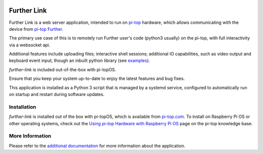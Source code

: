 .. image:: https://img.shields.io/github/v/tag/pi-top/Further-Link
    :target: https://github.com/pi-top/Further-Link/tags
    :alt: GitHub tag (latest by date)

.. image:: https://img.shields.io/github/v/release/pi-top/Further-Link
    :target: https://github.com/pi-top/Further-Link/releases
    :alt: GitHub release (latest by date)

.. image:: https://img.shields.io/github/workflow/status/pi-top/Further-Link/Run%20Tests%20and%20Upload%20Coverage%20Report
    :target: https://github.com/pi-top/Further-Link/actions?query=workflow%3A%22Run+Tests+and+Upload+Coverage+Report%22+branch%3Amaster
    :alt: GitHub Workflow Status

.. image:: https://img.shields.io/codecov/c/gh/pi-top/Further-Link?token=hfbgB9Got4
    :target: https://app.codecov.io/gh/pi-top/Further-Link
    :alt: Codecov

============
Further Link
============

Further Link is a web server application, intended to run on `pi-top`_
hardware, which allows communicating with the device from `pi-top Further`_.

The primary use case of this is to remotely run Further user's code (python3
usually) on the pi-top, with full interactivity via a websocket api.

Additional features include uploading files; interactive shell sessions;
additional IO capabilities, such as video output and keyboard event input,
though an inbuilt python library (see `examples <examples>`_).

`further-link` is included out-of-the-box with pi-topOS.

Ensure that you keep your system up-to-date to enjoy the latest features and
bug fixes.

This application is installed as a Python 3 script that is managed by a systemd
service, configured to automatically run on startup and restart during software
updates.

.. _pi-top: https://www.pi-top.com
.. _pi-top Further: https://further.pi-top.com

------------
Installation
------------

`further-link` is installed out of the box with pi-topOS, which is available
from pi-top.com_. To install on Raspberry Pi OS or other operating systems,
check out the `Using pi-top Hardware with Raspberry Pi OS`_ page on the pi-top
knowledge base.

.. _pi-top.com: https://www.pi-top.com/products/os/
.. _Using pi-top Hardware with Raspberry Pi OS: https://pi-top.com/pi-top-rpi-os

----------------
More Information
----------------

Please refer to the `additional documentation`_ for more
information about the application.

.. _additional documentation: docs/README.md
